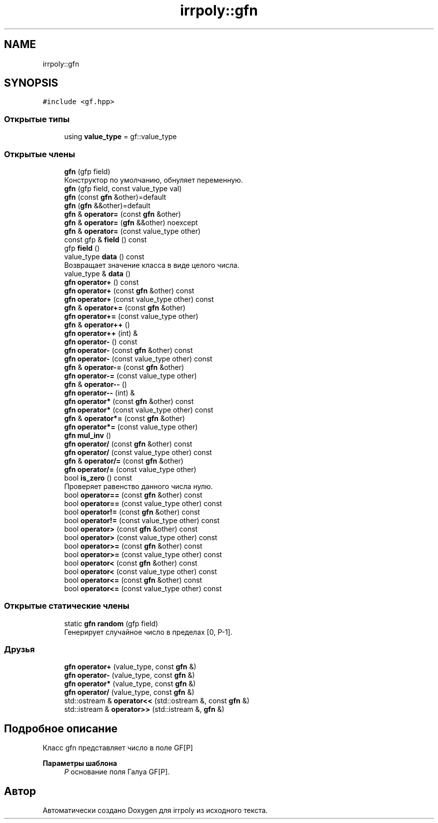 .TH "irrpoly::gfn" 3 "Сб 4 Апр 2020" "Version 2.0.0" "irrpoly" \" -*- nroff -*-
.ad l
.nh
.SH NAME
irrpoly::gfn
.SH SYNOPSIS
.br
.PP
.PP
\fC#include <gf\&.hpp>\fP
.SS "Открытые типы"

.in +1c
.ti -1c
.RI "using \fBvalue_type\fP = gf::value_type"
.br
.in -1c
.SS "Открытые члены"

.in +1c
.ti -1c
.RI "\fBgfn\fP (gfp field)"
.br
.RI "Конструктор по умолчанию, обнуляет переменную\&. "
.ti -1c
.RI "\fBgfn\fP (gfp field, const value_type val)"
.br
.ti -1c
.RI "\fBgfn\fP (const \fBgfn\fP &other)=default"
.br
.ti -1c
.RI "\fBgfn\fP (\fBgfn\fP &&other)=default"
.br
.ti -1c
.RI "\fBgfn\fP & \fBoperator=\fP (const \fBgfn\fP &other)"
.br
.ti -1c
.RI "\fBgfn\fP & \fBoperator=\fP (\fBgfn\fP &&other) noexcept"
.br
.ti -1c
.RI "\fBgfn\fP & \fBoperator=\fP (const value_type other)"
.br
.ti -1c
.RI "const gfp & \fBfield\fP () const"
.br
.ti -1c
.RI "gfp \fBfield\fP ()"
.br
.ti -1c
.RI "value_type \fBdata\fP () const"
.br
.RI "Возвращает значение класса в виде целого числа\&. "
.ti -1c
.RI "value_type & \fBdata\fP ()"
.br
.ti -1c
.RI "\fBgfn\fP \fBoperator+\fP () const"
.br
.ti -1c
.RI "\fBgfn\fP \fBoperator+\fP (const \fBgfn\fP &other) const"
.br
.ti -1c
.RI "\fBgfn\fP \fBoperator+\fP (const value_type other) const"
.br
.ti -1c
.RI "\fBgfn\fP & \fBoperator+=\fP (const \fBgfn\fP &other)"
.br
.ti -1c
.RI "\fBgfn\fP \fBoperator+=\fP (const value_type other)"
.br
.ti -1c
.RI "\fBgfn\fP & \fBoperator++\fP ()"
.br
.ti -1c
.RI "\fBgfn\fP \fBoperator++\fP (int) &"
.br
.ti -1c
.RI "\fBgfn\fP \fBoperator\-\fP () const"
.br
.ti -1c
.RI "\fBgfn\fP \fBoperator\-\fP (const \fBgfn\fP &other) const"
.br
.ti -1c
.RI "\fBgfn\fP \fBoperator\-\fP (const value_type other) const"
.br
.ti -1c
.RI "\fBgfn\fP & \fBoperator\-=\fP (const \fBgfn\fP &other)"
.br
.ti -1c
.RI "\fBgfn\fP \fBoperator\-=\fP (const value_type other)"
.br
.ti -1c
.RI "\fBgfn\fP & \fBoperator\-\-\fP ()"
.br
.ti -1c
.RI "\fBgfn\fP \fBoperator\-\-\fP (int) &"
.br
.ti -1c
.RI "\fBgfn\fP \fBoperator*\fP (const \fBgfn\fP &other) const"
.br
.ti -1c
.RI "\fBgfn\fP \fBoperator*\fP (const value_type other) const"
.br
.ti -1c
.RI "\fBgfn\fP & \fBoperator*=\fP (const \fBgfn\fP &other)"
.br
.ti -1c
.RI "\fBgfn\fP \fBoperator*=\fP (const value_type other)"
.br
.ti -1c
.RI "\fBgfn\fP \fBmul_inv\fP ()"
.br
.ti -1c
.RI "\fBgfn\fP \fBoperator/\fP (const \fBgfn\fP &other) const"
.br
.ti -1c
.RI "\fBgfn\fP \fBoperator/\fP (const value_type other) const"
.br
.ti -1c
.RI "\fBgfn\fP & \fBoperator/=\fP (const \fBgfn\fP &other)"
.br
.ti -1c
.RI "\fBgfn\fP \fBoperator/=\fP (const value_type other)"
.br
.ti -1c
.RI "bool \fBis_zero\fP () const"
.br
.RI "Проверяет равенство данного числа нулю\&. "
.ti -1c
.RI "bool \fBoperator==\fP (const \fBgfn\fP &other) const"
.br
.ti -1c
.RI "bool \fBoperator==\fP (const value_type other) const"
.br
.ti -1c
.RI "bool \fBoperator!=\fP (const \fBgfn\fP &other) const"
.br
.ti -1c
.RI "bool \fBoperator!=\fP (const value_type other) const"
.br
.ti -1c
.RI "bool \fBoperator>\fP (const \fBgfn\fP &other) const"
.br
.ti -1c
.RI "bool \fBoperator>\fP (const value_type other) const"
.br
.ti -1c
.RI "bool \fBoperator>=\fP (const \fBgfn\fP &other) const"
.br
.ti -1c
.RI "bool \fBoperator>=\fP (const value_type other) const"
.br
.ti -1c
.RI "bool \fBoperator<\fP (const \fBgfn\fP &other) const"
.br
.ti -1c
.RI "bool \fBoperator<\fP (const value_type other) const"
.br
.ti -1c
.RI "bool \fBoperator<=\fP (const \fBgfn\fP &other) const"
.br
.ti -1c
.RI "bool \fBoperator<=\fP (const value_type other) const"
.br
.in -1c
.SS "Открытые статические члены"

.in +1c
.ti -1c
.RI "static \fBgfn\fP \fBrandom\fP (gfp field)"
.br
.RI "Генерирует случайное число в пределах [0, P-1]\&. "
.in -1c
.SS "Друзья"

.in +1c
.ti -1c
.RI "\fBgfn\fP \fBoperator+\fP (value_type, const \fBgfn\fP &)"
.br
.ti -1c
.RI "\fBgfn\fP \fBoperator\-\fP (value_type, const \fBgfn\fP &)"
.br
.ti -1c
.RI "\fBgfn\fP \fBoperator*\fP (value_type, const \fBgfn\fP &)"
.br
.ti -1c
.RI "\fBgfn\fP \fBoperator/\fP (value_type, const \fBgfn\fP &)"
.br
.ti -1c
.RI "std::ostream & \fBoperator<<\fP (std::ostream &, const \fBgfn\fP &)"
.br
.ti -1c
.RI "std::istream & \fBoperator>>\fP (std::istream &, \fBgfn\fP &)"
.br
.in -1c
.SH "Подробное описание"
.PP 
Класс gfn представляет число в поле GF[P] 
.PP
\fBПараметры шаблона\fP
.RS 4
\fIP\fP основание поля Галуа GF[P]\&. 
.RE
.PP


.SH "Автор"
.PP 
Автоматически создано Doxygen для irrpoly из исходного текста\&.
